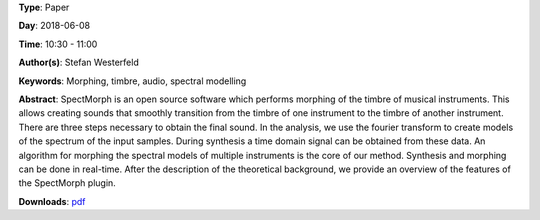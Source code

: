 .. title: SpectMorph: Morphing the Timbre of Musical Instruments
.. slug: 18
.. date: 
.. tags: Morphing, timbre, audio, spectral modelling
.. category: Paper
.. link: 
.. description: 
.. type: text

**Type**: Paper

**Day**: 2018-06-08

**Time**: 10:30 - 11:00

**Author(s)**: Stefan Westerfeld

**Keywords**: Morphing, timbre, audio, spectral modelling

**Abstract**: 
SpectMorph is an open source software which performs morphing of the timbre of musical instruments. This allows creating sounds that smoothly transition from the timbre of one instrument to the timbre of another instrument. There are three steps necessary to obtain the final sound. In the analysis, we use the fourier transform to create models of the spectrum of the input samples. During synthesis a time domain signal can be obtained from these data. An algorithm for morphing the spectral models of multiple instruments is the core of our method. Synthesis and morphing can be done in real-time. After the description of the theoretical background, we provide an overview of the features of the SpectMorph plugin.

**Downloads**: `pdf </files/pdf/18.pdf>`_ 
